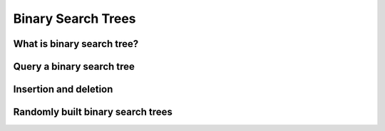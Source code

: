 Binary Search Trees
===================

***************************
What is binary search tree?
***************************

**************************
Query a binary search tree
**************************

**********************
Insertion and deletion
**********************

**********************************
Randomly built binary search trees
**********************************